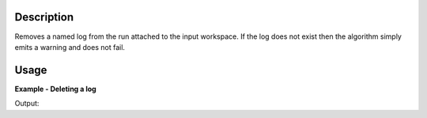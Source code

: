 .. algorithm::

.. summary::

.. relatedalgorithms::

.. properties::

Description
-----------

Removes a named log from the run attached to the input workspace. If the
log does not exist then the algorithm simply emits a warning and does
not fail.


Usage
-----

**Example - Deleting a log**

.. testcode:: DeleteLogExample

   # Create a host workspace
   demo_ws = CreateWorkspace(DataX=range(0,3), DataY=(0,2))

   # Add  a sample log
   AddSampleLog(Workspace=demo_ws, LogName='my_log', LogText='1', LogType='Number')
   print('Log is present before deletion: {}'.format(demo_ws.getRun().hasProperty('my_log')))

   # Now delete it
   DeleteLog(demo_ws,'my_log')
   print('Log is present after deletion: {}'.format(demo_ws.getRun().hasProperty('my_log')))


Output:

.. testoutput:: DeleteLogExample

    Log is present before deletion: True
    Log is present after deletion: False


.. categories::

.. sourcelink::
